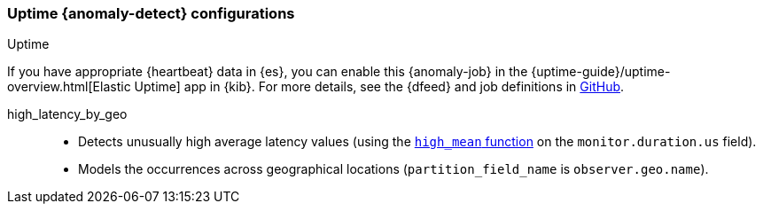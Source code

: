 [[ootb-ml-jobs-uptime]]
=== Uptime {anomaly-detect} configurations
++++
<titleabbrev>Uptime</titleabbrev>
++++
// tag::uptime-jobs[]

If you have appropriate {heartbeat} data in {es}, you can enable this
{anomaly-job} in the 
{uptime-guide}/uptime-overview.html[Elastic Uptime] app in {kib}. For more
details, see the {dfeed} and job definitions in 
https://github.com/elastic/kibana/tree/{branch}/x-pack/plugins/ml/server/models/data_recognizer/modules/uptime_heartbeat/ml[GitHub].

high_latency_by_geo::

* Detects unusually high average latency values (using the
<<ml-metric-mean,`high_mean` function>> on the `monitor.duration.us` field).
* Models the occurrences across geographical locations (`partition_field_name` 
  is `observer.geo.name`).

// end::uptime-jobs[]